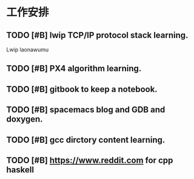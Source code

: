 * 工作安排

** TODO [#B] lwip TCP/IP protocol stack learning. 
Lwip laonawumu

** TODO [#B] PX4 algorithm learning.

** TODO [#B] gitbook to keep a notebook.

** TODO [#B] spacemacs blog and GDB and doxygen.

** TODO [#B] gcc dirctory content learning.

** TODO [#B] https://www.reddit.com for cpp haskell
